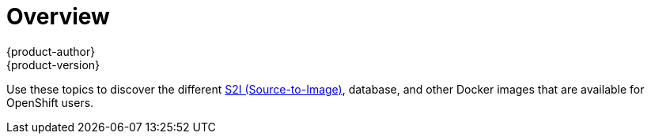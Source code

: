 = Overview
{product-author}
{product-version}
:data-uri:
:icons:
:experimental:

Use these topics to discover the different
link:../architecture/core_concepts/builds_and_image_streams.html#source-build[S2I
(Source-to-Image)], database, and other Docker images that are available for
OpenShift users.

ifdef::openshift-enterprise,openshift-dedicated[]
Red Hat's official container images are provided in the Red Hat Registry at
https://registry.access.redhat.com[registry.access.redhat.com]. OpenShift's
supported S2I, database, and Jenkins images are provided in the
https://access.redhat.com/search/#/container-images?q=openshift3&p=1&sort=relevant&rows=12&srch=any&documentKind=ImageRepository[*openshift3*
repository] in the Red Hat Registry. For example,
`registry.access.redhat.com/openshift3/nodejs-010-rhel7` for the Node.js image.

The xPaaS middleware images are provided in their respective product
repositories on the Red Hat Registry, but suffixed with a *-openshift*. For
example, `registry.access.redhat.com/jboss-eap-6/eap64-openshift` for
the JBoss EAP image.
endif::[]
